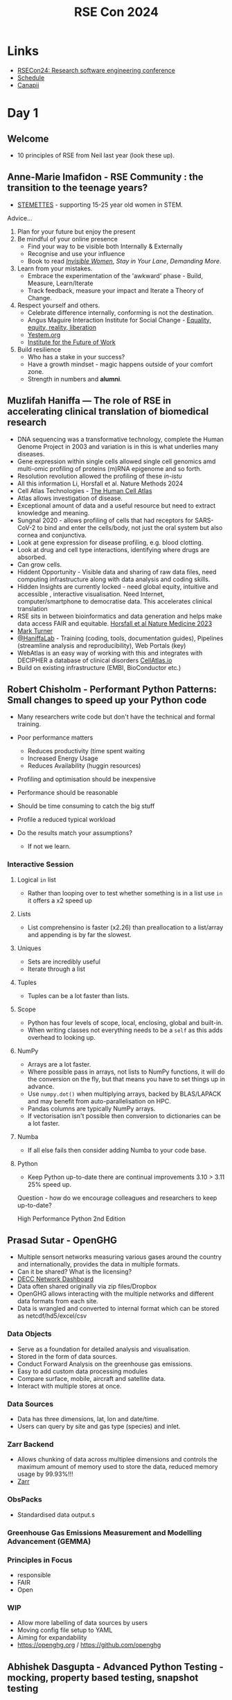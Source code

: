 :PROPERTIES:
:ID:       c00f53ba-9794-4dd1-9119-6af407b3524c
:mtime:    20240905141225 20240905121429 20240905110219 20240905093702 20240904170454 20240904150848 20240904120556 20240904101240 20240904091239 20240903161039 20240903150914 20240903132437 20240903113628 20240903103338 20240903092745
:ctime:    20240903092745
:END:
#+TITLE: RSE Con 2024
#+FILETAGS: :rse:conference:

* Links

+ [[https://rsecon24.society-rse.org/][RSECon24: Research software engineering conference]]
+ [[https://virtual.oxfordabstracts.com/#/event/49081/program][Schedule]]
+ [[https://app.canapii.com/e/rsecon24/home][Canapii]]

* Day 1

** Welcome

+ 10 principles of RSE from Neil last year (look these up).

** Anne-Marie Imafidon - RSE Community : the transition to the teenage years?

+ [[https://stemettes.org][STEMETTES]] - supporting 15-25 year old women in STEM.

Advice...

1. Plan for your future but enjoy the present
2. Be mindful of your online presence
  + Find your way to be visible both Internally & Externally
  + Recognise and use your influence
  + Book to read [[https://www.hive.co.uk/Product/Caroline-Criado-Perez/Invisible-Women--Exposing-Data-Bias-in-a-World-Designed-for-Men/24936045][/Invisible Women/]], /Stay in Your Lane/, /Demanding More/.
3. Learn from your mistakes.
  + Embrace the experimentation of the 'awkward' phase - Build, Measure, Learn/Iterate
  + Track feedback, measure your impact and Iterate a Theory of Change.
4. Respect yourself and others.
  + Celebrate difference internally, conforming is not the destination.
  + Angus Maguire Interaction Institute for Social Change - [[https://institutionaldiversityblog.com/wp-content/uploads/2023/11/Equality-Equity-Reality-Liberation_Artist-Angus-Maguire.jpg][Equality, equity, reality, liberation]]
  + [[https://yestem.org][Yestem.org]]
  + [[https://www.ifow.org/][Institute for the Future of Work]]
5. Build resilience
  + Who has a stake in your success?
  + Have a growth mindset - magic happens outside of your comfort zone.
  + Strength in numbers and *alumni*.

** Muzlifah Haniffa — The role of RSE in accelerating clinical translation of biomedical research

+ DNA sequencing was a transformative technology, complete the Human Genome Project in 2003 and variation is in this is
  what underlies many diseases.
+ Gene expression within single cells allowed single cell genomics amd multi-omic profiling of proteins (m)RNA epigenome
  and so forth.
+ Resolution revolution allowed the profiling of these /in-istu/
+ All this information Li, Horsfall et al. Nature Methods 2024
+ Cell Atlas Technologies - [[htts://humancellatlas.org/join-hca][The Human Cell Atlas]]
+ Atlas allows investigation of disease.
+ Exceptional amount of data and a useful resource but need to extract knowledge and meaning.
+ Sungnal 2020 - allows profiling of cells that had receptors for SARS-CoV-2 to bind and enter the cells/body, not
  just the oral system but also cornea and conjunctiva.
+ Look at gene expression for disease profiling, e.g. blood clotting.
+ Look at drug and cell type interactions, identifying where drugs are absorbed.
+ Can grow cells.
+ Hiddent Opportunity - Visible data and sharing of raw data files, need computing infrastructure along with data
  analysis and coding skills.
+ Hidden Insights are currently locked - need global equity, intuitive and accessible , interactive visualisation. Need
  Internet, computer/smartphone to democratise data. This accelerates clinical translation
+ RSE sits in between bioinformatics and data generation and helps make data access FAIR and equitable. [[https://www.nature.com/articles/s41591-023-02353-0][Horsfall et al
  Nature Medicine 2023]]
+ [[https://rse.ncldata.dev][Mark Turner]]
+ [[https://haniffalab.com/][@HaniffaLab]] - Training (coding, tools, documentation guides), Pipelines (streamline analysis and reproducibility), Web
  Portals (key)
+ WebAtlas is an easy way of working with this and integrates with DECIPHER a database of clinical disorders
  [[https://CellAtlas.io][CellAtlas.io]]
+ Build on existing infrastructure (EMBI, BioConductor etc.)

** Robert Chisholm - Performant Python Patterns: Small changes to speed up your Python code

+ Many researchers write code but don't have the technical and formal training.

+ Poor performance matters
  + Reduces productivity (time spent waiting
  + Increased Energy Usage
  + Reduces Availability (huggin resources)
+ Profiling and optimisation should be inexpensive
+ Performance should be reasonable
+ Should be time consuming to catch the big stuff
+ Profile a reduced typical workload
+ Do the results match your assumptions?
  + If not we learn.

*** Interactive Session
**** Logical ~in~ list
+ Rather than looping over to test whether something is in a list use ~in~ it offers a x2 speed up

**** Lists
+ List comprehensino is faster (x2.26) than preallocation to a list/array and appending is by far the slowest.

**** Uniques

+ Sets are incredibly useful
+ Iterate through a list
**** Tuples

+ Tuples can be a lot faster than lists.

**** Scope
+ Python has four levels of scope, local, enclosing, global and built-in.
+ When writing classes not everything needs to be a ~self~ as this adds overhead to looking up.

**** NumPy

+ Arrays are a lot faster.
+ Where possible pass in arrays, not lists to NumPy functions, it will do the conversion on the fly, but that means you
  have to set things up in advance.
+ Use ~numpy.dot()~ when multiplying arrays, backed by BLAS/LAPACK and may benefit from auto-parallelisation on HPC.
+ Pandas columns are typically NumPy arrays.
+ If vectorisation isn't possible then conversion to dictionaries can be a lot faster.

**** Numba

+ If all else fails then consider adding Numba to your code base.

**** Python

+ Keep Python up-to-date there are continual improvements 3.10 > 3.11 25% speed up.

Question - how do we encourage colleagues and researchers to keep up-to-date?

High Performance Python 2nd Edition


** Prasad Sutar - OpenGHG

+ Multiple sensort networks measuring various gases around the country and internationally, provides the data in
  multiple formats.
+ Can it be shared? What is the licensing?
+ [[https://openghg.github.io/decc_dashboard/][DECC Network Dashboard]]
+ Data often shared originally via zip files/Dropbox
+ OpenGHG allows interacting with the multiple networks and different data formats from each site.
+ Data is wrangled and converted to internal format which can be stored as netcdf/hd5/excel/csv

*** Data Objects
+ Serve as a foundation for detailed analysis and visualisation.
+ Stored in the form of data sources.
+ Conduct Forward Analysis on the greenhouse gas emissions.
+ Easy to add custom data processing modules
+ Compare surface, mobile, aircraft and satellite data.
+ Interact with multiple stores at once.

*** Data Sources

+ Data has three dimensions, lat, lon and date/time.
+ Users can query by site and gas type (species) and inlet.

*** Zarr Backend

+ Allows chunking of data across multiplee dimensions and controls the maximum amount of memory used to store the data,
  reduced memory usage by 99.93%!!!
+ [[https://zarr.dev/][Zarr]]

*** ObsPacks

+ Standardised data output.s

*** Greenhouse Gas Emissions Measurement and Modelling Advancement (GEMMA)

*** Principles in Focus

+ responsible
+ FAIR
+ Open

*** WIP

+ Allow more labelling of data sources by users
+ Moving config file setup to YAML
+ Aiming for expandability
+ https://openghg.org / https://github.com/openghg


** Abhishek Dasgupta - Advanced Python Testing - mocking, property based testing, snapshot testing

[[https://github.com/abhidg/advanced-python-testing][abhidg/advanced-python-testing]] code and slides from the talk

*** Mocking

+ Test the code without the underlying code being run.
+ Useful when testing the actual interface is...
  + time consuming
  + requites network access
  + not possible in an automated way
+ *Pros* : reproducibility, easy to setup.
+ *Cons* : hidden behvaiour isn't exposed
+ Alternatives : use docker to setup the infrastructure

**** ~unittest.mock~

+ Built-int
+ Mock return values of your functions.
+ Assert the function called with certain values returns the mocked value.
+ Raise exceptions through side-effects.

#+begin_src python
f
#+end_src
)
*** Property Based Testing

+ Checks that a particular property is satisfied by the code.
+ Similar to fuzzing which tests a system with random inputs.
+ Normally you have parameterised based tests.
+ Cons of example based testing is not being exhaustive enough.
+ Often miss edge cases.
+ Applications : test input sanitisation, encode/decode round trips.
+ Use the [[https://hypothesis.readthedocs.io/en/latest/][hypothesis]] and use the ~@given()~ decorator to pass in ~hypothesis.strategies~ such as ~floats~ and ~integers~
  and these can be combined to build more complex examples.
+ Use ~try: except: hypothesis.reject()~ to capture errors that are raised when invalid values are given.

from hypothesis import given
from hypothesis.strategies import float, integers

*** Snapshot Testing

+ Snapshots output of a function or process.
+ Useful for regression testing and data transformationcs
+ Avoids writing to disk, reading and testing that ist is the same.
+ Use the [[https://syrupy-project.github.io/syrupy/][~syrupy~]] library for this.

[[https://pytest-mock.readthedocs.io/en/latest/index.html][pytest-mock documentation]]

** Nicholas Tierney - A gentle guide to using the ~{targets}~ package for analytic pipelines

+ [[https://njtierney.github.io/gentle-intro-targets/#/title-slide][A gentle guide to using the {targets} package for analytic pipelines]]
+ [[https://github.com/njtierney/gentle-intro-targets][njtierney/gentle-intro-targets]]

*** Motivation

+ Data analysis is interactive and messu.
+ How to know if it is up-to-date? Better-re-run...
+ Months later, how did you do things? Better-re-run...
+ Thinking about data analysis deserves inherent structure.
+ Always collaborating with your future self.
+ ~{targets}~ is a way to manage complexity.
+ It's also a change in mindset.

*** Walk-through

+ Uses the [[https://allisonhorst.github.io/palmerpenguins/][palmerpenguins R data package • palmerpenguins]]
+ Build a logistic regression model.
+ [[https://github.com/MilesMcBain/fnmate][MilesMcBain/fnmate: A function definition generator.]] useful for defining function templates
+ By writing a template with functions you setup in advance the pipeline and think about what you are going to do it
  helps plan out intent.

*** Takeaways

+ No problem is too small for ~{targets}~
+ Use ~{tflow}~ package to setup a project to use ~{targets}~.

** Effortlessly creating Python packages with good practices

[[https://research-software-directory.org/software/nlesc-python-template][Netherlands eScience Center Python Template | Research Software Directory]]
[[https://hackmd.io/@pBkWTvQwSa6d52OQUwKE6g/BktUdXQ20][Feedback for RSECon24 workshop: Effortlessly creating Python packages with good practices]]

** Carlos Martinez-Ortiz - Good Cookies are made with good cookie cutters: Use research software templates to kick-start your research software

+ New project == new repository.
+ Good practices are important...
  + Version control
  + License
  + CITATION.cff
  + Documentation
  + Testing
  + CI
  + Code of Conduct
  + Contributing guidelines
  + Styling
+ There is a lot of boiler plate code to set up for a new project, use a cookiecutter to create templates for software
  projects.
+ [[https://github.com/NLeSC/python-template][NLeSC/python-template]] didn't quite solve all problems...
  + Other languages
  + Not suitable for all projects had some smaller projects which didn't want to use templates
  + Low adoption rates.
  + [[https://github.com/abelsiqueira/BestieTemplate.jl][abelsiqueira/BestieTemplate.jl: Template for Julia Programming Language packages using the copier engine.]]
  + [[https://usethis.r-lib.org/][Automate Package and Project Setup • usethis]] is useful for setting up R packages.
+ Ideally we should have a standardised template.
  + Modular
  + Scalable
  + Community ownership
  + Connected to software management plans


** Tobias Ribizel - Building an efficient Continuous Integration workflow on HPC systems

** Poster Lightning Talks

+ [[https://everse.software][EVERSE]]
+ [[https://www.researchobject.org/ro-crate/][Research Object Crate (RO-Crate)]] - metadata for research objects
+ Collaborative Lesson Development Training for RSEs (Toby Hodges)

** Thomas Hawes - An Introduction to Test Driven Development

+ [[https://github.com/UniExeterRSE/rsecon24-tdd-workshop][UniExeterRSE/rsecon24-tdd-workshop: Materials to support the workshop, An Introduction to Test-Driven Development, at
  RSECon 2024]]
+ Tony Hawes has been practising TDD for 2-4 years.

Agenda...

+ Basic TDD Workflow
+ Live-code and example and exercise
+ Closing thoughts; benefits and challenges

*** What is TDD?
+ Interleaves
  1. Writing tests
  2. Writing production code
+ Writing tests provides feedback on design.
+ Iterate over the Red/Green/Refactor cycle
  1. Write a failing test.
  2. Make the test pass (minimal amount of code to get test pass on first instance).
  3. Refactor to clean design.

Sensible to write a requirement/specifiction (or GitHub issue!) that defines the requirements/specification for the code
and in turn guides the tests that are being written.

+ Need to think about the format in which things are being returned.
+ Don't let new ideas about tests interrupt your current work flow, instead note it and do it later.

Proponents claim Test Driven Development it

1. Results in feweer bugs
2. Leads to improved design (easier to maintain/change)
3. Is more productive in the long run due to 1. and 2.

Research on these claims is inconclusive though.

+ Splits "working code" from "clean code"
+ Establishes a rhythm and brings focus
+ API and design merge, no need to know it all up-front.

*** Challenges
+ Not suitable in all cases, e.g.
  + Difficult/impossible to write tests (e.g. often UIs)
  + Slow feedback from tests
  + Prototyping
+ Steep learning curve
+ How long before it pays off (if at all)?

*** Further Reading

The Pragmatic Programmer
Clean Code

*** Questions

+ What about when requirements/specifications are poorly specified up-front?
+ Is it not good practice to write clean code to start with?

* Day 2

** Manjinder Sandhu - Building Stronger Communities in Research Software

+ Attitude and motivation (enjoyment) are more important than being "smart" or "clever".
+ Being fundamentally interested in what you do is very important.
+ Academia you have an idea you do the research and publish it, but there is often a clear, hard outcome of the work.

*** On Genomics

+ Many years ago we had a lot of genetic associations but as we charactersed the genome better we could understand
  humans at greater scale (i.e. greater capturing of the variation from larger sample sizes).
+ Started working very early on in a collaborative way with groups working together.
+ Statistical challenge of multiple testing required larger samples sizes and replication.
+ Still need to validate but scaling is still on-going across academia as well as in pharamceutical industry.
+ Need frameworks for handling million and millions of data points on millions of people, this presents challenges on
  how to handle and manage the large amount of data.
+ How to capitalise on ability to capitalise on the discovery this affords. It was often very biased towards western
  society.
+ Population genetic structure through bottlenecks and expansion and genetic drift afford the opportunity to investigate
  in different populations.
+ Characterise populations better, 1000 genomes project. Led him to population history.
+ Build resources that show the genetic structure of populations and how they relate to each other.
+ Characterise diverse populations, look at divergence, admixture and population history. [[https://academic.oup.com/genetics/article/202/4/1485/5930214?login=true][F-statistics for population
  history]].
+ Build research resources for communities worked with institutes, e.g. in Uganda building collaborative networks for
  research software engineering and infrastructure in Uganda, funded by Sanger Centre. Built in UK, then shipped!!!
+ Data centre built, had networking put into the infrastructure that was being rebuilt at that time.
+ Centre is now self-supported within the country.
+ [[https://pubmed.ncbi.nlm.nih.gov/36388767/][Uganda Genome Resource]]
+ [[https://www.nature.com/articles/s41576-019-0194-3][Insights from Ugandan genomes]]
+ [[https://www.nature.com/articles/s41586-023-06370-4][Africa-specific human genetic variation near CHD1L associates with HIV-1 load | Nature]] increased expression of this
  gene dampens the ability of the virus to incorporate into the genome.
+ Built a resource, shared with a community and emerging from this was the ability to develop new tools for
  understanding population histories.

*** Democratising Technology for Research

+ Make computing environments flexible.
+ Trusted Research Environments allow large scale data sharing across regions.
+ Align data governance including research compliance, ethics approvals and regulatry and level requirements.
+ Secure, scalable and compliant trusted research environments.
+ Ongoing development of research software including machine/deep learning and "AI".
+ Traditional statistical models have often proved as effective as newer fancier "machine learning" solutions.

** Emerging Voices Plenary

*** Deborah Udoh

+ Universities strikes affected graduation timelines, this changed Deborahs life, YouTube and Stackoverflow accessed via
  her sisters computer. Started doing web-development.
+ Started contributing to JupyterHub, Layer5, publiclab.org, Outrecahy and got a job with [[https://we-are-ols.org/][OLS]].
+ Registered nurse and soon to be a Midwife and Public Health Nurse.
+ Also Carpentries Instructor.
+ Don't see...
  + Lower class large family.
  + Societal expectations
  + Patriarchy
  + Internet Access
  + Power cuts
  + Self-doubt
+ Pursuing psychology and research software engineering and combine the two.
+ Prioritising more young women from underrepresented backgrounds to enter the tech field, developing Research 101 -
+ https://npdebs.github.io/Pre-seeds-Program

*** Jack Atkinson

+ Research application motivates him.
+ Got a title of "careful coder", why was everyone writing their own code to solve their solutions, better software and
  sharing there of would allow for better research.
+ Can RSEs do research? Yes, they can, most have a background of research.
+ Should RSEs do research? Not just working on others problems but using domain and software knowledge to solve
  problems. Only with an understanding of how the software works can researchers often be the most effective,
  understanding and making links that others may not see.
+ Having a presence helps communicate RSE concepts to the intended audience, e.g. domain specific conferences.
+ Not advocating for isolation, reason here today is because of other people.
+ RSE skills self-taught, didn't know what he didn't know, the people he worked with shared their knowledge and
  experience and support when having problems.
+ *How can RSE groups reach out and include those more isolated RSEs within their local institution?*

*** Publication System Could be Improved

+ Academic research is still communicated via PDFs which is just digital paper.
+ Typically take a snapshot of code/website, put it on Zenodo and get a DOI.
+ Papers should be snapshots of code, and published results can and should change.
+ Continuous Integration of papers with their code, go from a paper to the code. Link directly data processing area to
  the functions/code, the same with the statistical analysis.

** Sponsors Lightning Talks

+ [[https://www.turing.ac.uk/][The Alan Turing Institute]] will be hiring across positions, including senior.
+ [[https://www.hpc.cam.ac.uk/d-w-n][D A W N]]
+ [[https://wellcome.org/who-we-are/teams/data-science-and-health-team][Data for Science and Health Team | Who We Are | Wellcome]] - increasingly providing more funding specifically for
  software across career levels. Grace, Alison and Megan (in charge of Open Schemes for RSEs).
+ Microsoft see RSEs as driving quality research outputs, a key education focus.
+ Newcastle RSE are hiring
+ [[https://www.epcc.ed.ac.uk/][Delivering UK supercomputing and data science excellence to the world | EPCC]] - collaboration with RSE is essential,
  national service provision. Call out for GPU funding, anyone can apply.
+ [[https://www.ukri.org/what-we-do/creating-world-class-research-and-innovation-infrastructure/digital-research-infrastructure/][Digital research infrastructure – UKRI]] - supports communities by connecting them with the resources they need. See
  also CoSeC (Computational Science Centre for Research Communities).
+ [[https://www.software.ac.uk/][Home | Software Sustainability Institute]]
  + HiddenREF deadline <2024-09-13 Fri>
  + Fellowship deadline <2024-10-07 Mon>
  + Research Software Skills for Technicians [2024-11-18 Mon] to [2024-11-29 Fri]
+ [[https://www.ph.ed.ac.uk][University of Edinburgh]]
+ Github Education aiming to connect and support with researchers.
+ [[https://dreamingspires.dev][Dreaming Spires]] provide small and large scale software solutions working with researchers and RSEs. Focus on deploying
  high-impact research ideas. (Mark Todd CEO).
+ [[https://hpc-sig.org.uk/][HPC SIG]]

** Ann Gledson and Adrian Harwood - Agile methods for RSEs : A formula for scrum-driven software development in research?

[[https://www.scrum.org/resources/scrum-guide][The Scrum Guide]]

+ Wanted a consistent method of managing "customer" relations, Adrian had been using Agile and SCRUM and wanted to roll
  it out to the rest of the RSE team.

*** Agile and Srum Overview

+ Methodology for project/product management built on a set of values. The Agile manigesto defines the values...
  + Customer collaboration over contact negitiation
  + Responding to change over following a plan
  + Individuals and interactions over processes and tools
  + Working software over comprehensive documentation
+ Many implementations of the manifesto and its values.
  + Scrum
  + Extreme Programming

*** Waterfall
+ Requirements > Panning/Design > Implementation > Testing > Feedback
+ Very slow, things change and move fast (both requirements and solutions).
+ Original requirements are no longer valid at the end of the project.
+ Process is eecuted once for the entire project.

*** Scrum

+ Iterative process in short sprints where feedback is constant and modifies the requirements (closes loop in the
  above).
+ Stakeholders have a vestered interest in product, researches and end users do puser acceptance testing.
+ Product owner is the mediator between stakeholder and development team
+ Development Team 2-9 people, cross-functional domain expertise, self-organising and determine together the best way yo
  complete the work.
+ Scrum Master coordinates between those involved ensuring Scrum methodology is followed.
+ Product Backlog is a list of all work to be done to deliver the product. Managed by the Prodct Onwer.
  + New Features, enhancements and bug fixes.
  + Can be written as User Stories.
  + A good issue has a clear definition of done.
+ Living document items can be added, removed, r-ordered and evolve.
+ Sprint Backlog is items to be worked on in the next sprint as agreed by the Development Team.
  + Product Onwer can not add to it, its solely managed by the development team.
  + Product Baclkog is broken down into smaller items then moved onto the Sprint Backlog.

*** Product to Sprint Backlog

+ Sprint planning is chaired by the Scrum Master, get agreed highest-priority items to define sprint goals.
+ Developers then populate the sprint back log by assigning story points which define how much work/value a task has.

*** Daily Stand-Up

+ Attended by all scrum team members 2-4 minutes each, what you did the day before, what you plan to do and issues

*** Sprint Review

+ Attended by Scrum Team and Stakeholders, chaired by Product Owner.
+ Demo showcasing achievements of the sprint.
+ Opportunity for questions to be raised
+ Does the product meet the requirements.
+ Refine for the next sprint.
+ Sprint Retrospectives review the process and NOT the work.

*** Adaptation of Scrum for RSE

+ Rarely know what the outcome will be in research, evolution fo requirements and priorities and need a process
  that deals with this environment.
+ Fail fast Regular feedback miimises risk.
+ Small teams often cross-functional
+ Focus on a sunset of tasks for complex tasks.
+ Clear roles and expectations
+ Clear history, progress and plans always visible to thos involved in the project.
+ Eliminates the "bus factor" (if tools like GitHub projects are used.)

See picture of differences between Scrum and RSE

+ Product Owner
+ Scrum Master
+ RSEs + Postdocs + Phds = Development Team
+ PRoduct Backlog
+ Sprint Backlog
+ Kanban
+ Sprint Planning
+ Stand Ups (not daily)
+ SPrint Review

See picture of grid based on size of RSEs involved.

+ Use GitHub Projects, they are ready to run configuration.
+ LIves side by side  with the code.
+ Most Scrum functionality is available (or configurable).

*** Measures and Metrics

**** Senior RSEs
+ Felt it improved efficiency.
+ Allowed project owners to get involved and add issues to Kanban.
+ Fosters communication.
+ Some pushed back and felt it was an overhead.
**** RSEs
+ Navigated ambiguity and managed stakeholder expectations
+ Common language.
+ Weren't derailed by a "surprise" change in requirements, time boxing useful.
**** Customers
+ Most asked thought it was excellent, felt that completing sprints was an achievement.
+ Transparency of issue tracking.
+ Loved the ability to dynamically adjust priorities (leader got really involved).

**** Summary
+ Complex things are easier to handle and easier to manage changes in requirements.
+ Commits reduced across the RSE team, but the number of issues increased as did the number of pull requests (people are
  doing work in smaller chunks).
+ Senior tended to make more issues.

*** Key Points
+ Rse service requiresw a consistent yet fleixble management approach
Agile methodologies embrace continuous change
Make doing it easy

** Navigating the Legal Landscape : From Research to Commercial Software

*** Data Protection laws and Compliance in Computer Software

+ UK GDPR
+ Ignoring it can lead to disruption to important activities, reputational damage potential monetary loss. Want
  software to be used, data is potentially valuable.
+ Organisational responsibility.

+ Seven GDPR Principles...
  + Lawfulness, Fairness, Transparency
  + Purpose limitation
  + Data minimisation
  + Accuracy
  + Storage limitation
  + Integrity and confidentiality (security)
  + Accountability
+ Security
  + Dependabot
  + Container Scanners which report on Common Vulnerabilities and Exposures
+ Cookies
  + Use institutions template.
+ Data leakage
  + Don't forget logs (e.g. log4j vulnerability)
  + Monitoring tools such as Sentry, Prometheus, Loki
  + Data transfers between jurisdictions
  + Code repositories
  + Backups need careful checking too, especially if going off site, encrypt.
+ Institutions
  + Data Protection Offiers
  + Information Security team
  + Head of Deparment
  + Data Management Plan should have details of how to handle this.
  + Freedom of Information is also something to consider.

*** Personal Identifying Information

+ Any information connected to a speific individual that can be used to uncover that individuals identity.
+ Sharing PII can be valuable to both legal and illegal actors.
+ Examples
  + Social Security / National Insurance Number
  + Drivers license/ passport
  + Biometric data on phones
  + Financial information
  + Postal address, date of birth, gender
  + Genetic Information
  + Medical records via accession number
  + Email address
**** Handling

+ Users of system should use authentication services such as Auth0m ORCID, SSO)
+ Anonymise the data
+ Be careful about PII getting into logs, monitoring services.

**** Anonymising Data
+ Mapping file to replace IDs with UUIDs and keep the mapping file secure and isolated (e.g. encrypted)
+ Browser plugins to convert anonymised ID to PII ID if required, does this in HTML in the ed-suers browser.

**** Useful
+ Explaining outliers
+ Follow up questions
+ Demographic Analysis
+ Longitudinal Studies
+ Linking data sets
+ Social and economic studies
+ Importance of PII is only going to increase need informed consent.

*** Software Licenses and Intellectual Property

+ Always check license free and open...
  + Public domain (creative Commons)
  + Permissive (MIT Apache, MPL BSD)
  + Copyleft (GPL AGPL)

+ AGPL is  a problem, if you make changes you have to distribute them.
+ MongoDB Server Side Public License caused problems when changes were made.

**** Intellectual Property
+ "Intangible creations of the human intellect"
+ Can be complex and therefore takes time
+ Useful to have the support of a good tech transfer team
+ Have to complete an invention record to explain what you have done and who was involved.

** RSE Competencies Toolkit
+ Started SSI Collaborations Workshop Hack Day in May 2023
+ Been lots of interest at events since.
+ *Motivation* It can be difficult for RSEs to understand what skills they need to succeed.
+ Help RSEs to measure skills, plan their professional development and understand training paths.
+ Lots of competencies frameworks out there but RSEs have quite specific requirements and needs so it needs to be
  flexible which also allows the tool to be transferable to other domains.
+ Related work
  + ds.RSE - [[https://arxiv.org/abs/2311.11457][Foundational Competencies and Responsibilities of a Research Software Engineer]]
  + Turing - [[https://www.turing.ac.uk/research/research-projects/professionalising-traditional-and-infrastructure-research-roles-data][Professionalising traditional and infrastructure research roles in data science]]
  + [[https://www.ukri.org/opportunity/ukri-digital-research-technical-professional-skills-networkplus/][UKRI Digital RTP Skills Network Plus]]
  + Met Office Science Profession Skills Framework
  + Netherlands eScience Role Descriptions

*** Breakout 2 - User Sstories

+ [[https://hackmd.io/YbohNSbySU6EIKXddKAbpg][Breakout notes]]

** John A Stevensons - SQLite for Scientists Everyone

[[https://volcan01010.github.io/RSECon24/index.html][SQLite for Scientists/Everyone]]
[[https://github.com/volcan01010/RSECon24][GItHub : SQLite for Scientists/Everyone]]

+ Databases store data
+ They do so in a structured manner to ensure data is consistent and easily retrievable.
+ Excel is not a database, it messes with your data without you knowing about it.
+ The most popular database in the world is [[https://www.sqlite.org/index.html][SQLite]] it provides a single standalone file to everything required for a
  database.
+ It is designed to be a backend to other programmes

|                  | SQLite | PostgreSQL |
| SQL Language     | Yes    | Yes        |
| Storage          | Local  | Network    |
| Concurrent Edits | No     | Yes        |
| JSON parsing     | Yes    | Yes        |
| Enforced Types   | No     | Yes        |

+ You can put JSON objects in SQLite (and PostgreSQL!!!)
+ Will also store files (blobs) which is very handy.
+ [[https://sqlitebrowser.org/][DB Browser for SQLite]]

*** Introduction to SQL

+ Structured Query Language around since the 70s has been a standard since the 80s

*** Useful Tools

+ [[https://qgis.org/][Spatial without Compromise · QGIS Web Site]] which is a graphical front-end to SQL(ite) databases.
  + Makes it very easy to create databases via a GUI with limitations on fields, e.g. matching RegEx.
  + It understands relationships
+ [[https://datasette.io/][Datasette]] publishes data to the web where it can easily browsed without having to know any coding.
  + Makes it very easy to combine datasets.
+ [[https://britishgeologicalsurvey.github.io/etlhelper/][ETL Helper]] helps with moving data between databases.
  + See [[https://volcan01010.github.io/RSECon24/index.html#/3/10][examples]].

* Day 3

** RSE Training and Professional Development (Birds of a Feather)

+ [[https://padlet.com/astrodimitrios/rsecon-training-bof-nfd5hgvfkuc70434][Padlet]]

*** Motivation
+ Unite training communties and people with common interest in training through SIG to work on
  + Provision of computational training for reseachers and RSEs
  + Lesson and curricula development
  + Definition of skills, competencies and diverse progression pathways for RSEs to help track and manage their
    profession development and career progression and knowledge within RSE groups.
+ Applying for joint funding to support training activities
+ Explore priorities around training needs and define a roadmap of activities


*** Breakout 1
[[https://padlet.com/astrodimitrios/breakout-link/BbjnqxrDJmxn493Q-oO6VvPqAMNrObrwD][Padlet]]

+ Arena Fellowship
+ UCL have excellent resources on what educational activities and evidence can be made and undertaken to contribute to
  career progression which will be shared.

*** Links

+ [[https://github.com/RSE-leaders/evidence-bank][RSE-leaders/evidence-bank]]
+ [[https://engineering.freeagent.com/2023/07/20/five-principles-for-writing-an-engineering-progression-framework/][Five principles for writing an engineering progression framework – Grinding Gears]]
+ [[https://ddat-capability-framework.service.gov.uk/][Government Digital and Data Profession Capability Framework - Government Digital and Data Profession Capability
  Framework]]
+ [[https://staffeng.com/][Stories of reaching Staff-plus engineering roles - StaffEng | StaffEng]]

** RSECon24 R Hackathon

+ [[https://docs.google.com/presentation/d/172INsWaNi9SYBO95TZAWIbumnI8j8GQxSdYLKDoALt4/edit#slide=id.p][Slides]]
+ [[https://contributor.r-project.org/][R Contributor Site]]
+ [[https://github.com/r-devel/r-dev-day/issues][RSECon24 issues]]

*** [[https://github.com/r-devel/r-dev-day/issues/61][R Dev Container: improve formating, sectioning, etc in general edit of docs · Issue #61 · r-devel/r-dev-day]]

Address [[https://github.com/r-devel/r-dev-env/issues/191][Improve formating, sectioning, etc in general edit of docs · Issue #191 · r-devel/r-dev-env]]

+ Discussed applying pre-comit hook for markdownlint-cli2 with Heather Turner who suggested making a separate issue for
  this (see [[https://github.com/r-devel/r-dev-env/issues/194][194]] and [[https://github.com/r-devel/r-dev-day/issues/65][#65]]).
+ Fork made, config files added and automated fixes committed.
**** MD013 line-length....
+ [X]  ~CODE_OF_CONDUCT.md~
+ [X] ~CONTRIBUTING.md~
+ [X] ~docs/container_setup/github_codespace/codespacestartstop.md~
+ [X] ~docs/container_setup/github_codespace/creating_codespace.md~
+ [X] ~docs/container_setup/github_codespace/live_share.md~
+ [X] ~docs/container_setup/gitpod_workspace/live_share.md~
+ [X] ~docs/container_setup/gitpod_workspace/workspacestart.md~
+ [X] ~docs/container_setup/gitpod_workspace/workspacestop_and_restart.md~
+ [X] ~docs/container_setup/index.md~
+ [X] ~docs/container_setup/local_setup/localsetup.md~
+ [X] ~docs/contributor_guide/contributing_to_docs.md~
+ [X] ~docs/index.md~
+ [X] ~docs/troubleshoot.md~
+ [X] ~docs/tutorials/building_r.md~
+ [X] ~docs/tutorials/contribution_workflow.md~
+ [X] ~docs/tutorials/multi_r_compilation.md~
+ [X] ~docs/tutorials/patch_update.md~
+ [X] ~docs/tutorials/running_r.md~
+ [X] ~docs/tutorials/svn_help.md~
+ [X] ~docs/tutorials/update_source.md~
+ [X] ~.github/ISSUE_TEMPLATE/release-new-version-of-devcontainer.md~
+ [X] ~.github/README.md~
+ [X] ~INDEX.md~
+ [X] ~NEWS.md~
**** MD040 fenced-code-language
+ [X] ~docs/container_setup/local_setup/localsetup.md~
+ [X] ~docs/contributor_guide/contributing_to_docs.md~
+ [X] ~docs/troubleshoot.md~
+ [X] ~docs/tutorials/building_r.md~
+ [X] ~docs/tutorials/contribution_workflow.md~
+ [X] ~docs/tutorials/multi_r_compilation.md~
+ [X] ~docs/tutorials/svn_help.md~
**** MD046 code-block-style
+ [X] ~docs/tutorials/building_r.md~
+ [X] ~docs/tutorials/multi_r_compilation.md~
* Miscellaneous Links

+ [[https://www.jetify.com/devbox/][Devbox: Portable, Isolated Dev Environments]]
+ [[https://airqualitystripes.info/][Air Quality Stripes]]
+ [[https://github.com/UCL-ARC/][UCL Centre for Advanced Research Computing]]
+ [[https://github.com/TomMelt/mdb][TomMelt/mdb: mpi debugger]]
+ [[https://vale.sh/][Vale - A linter for prose]]
+ [[https://github.com/marketplace/actions/debugging-with-tmate][Debugging with tmate · Actions · GitHub Marketplace]]
